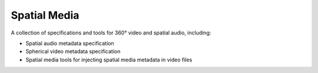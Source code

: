 Spatial Media
=============

A collection of specifications and tools for 360° video and spatial
audio, including:

- Spatial audio metadata specification
- Spherical video metadata specification
- Spatial media tools for injecting spatial media metadata in video files
